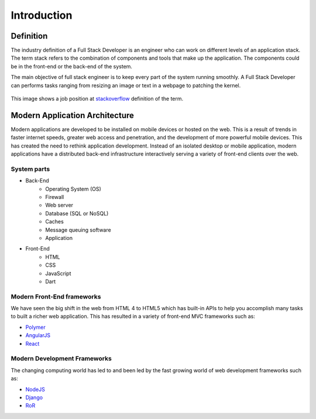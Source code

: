 ************
Introduction
************

Definition
==========

The industry definition of a Full Stack Developer is an engineer who can work on
different levels of an application stack.
The term stack refers to the combination of components and tools that make up the
application. The components could be in the front-end or the back-end of the system.

The main objective of full stack engineer is to keep every part of the system
running smoothly. A Full Stack Developer can performs tasks ranging from resizing an
image or text in a webpage to patching the kernel.

.. figure:: _static/stackoverflow.png
    :align: center
    :alt: Stackoverflow Job Post

    This image shows a job position at `stackoverflow <http://stackoverflow.com/>`_ definition of the term.

Modern Application Architecture
===============================

Modern applications are developed to be installed on mobile devices or hosted
on the web. This is a result of trends in faster internet speeds, greater web
access and penetration, and the development of more powerful mobile devices.
This has created the need to rethink application development. Instead of an
isolated desktop or mobile application, modern applications have a distributed
back-end infrastructure interactively serving a variety of front-end clients
over the web.

.. figure:: _static/aws.png
    :alt: AWS Load Balancer Architecture
    :align: center

System parts
------------

- Back-End
    - Operating System (OS)
    - Firewall
    - Web server
    - Database (SQL or NoSQL)
    - Caches
    - Message queuing software
    - Application
- Front-End
    - HTML
    - CSS
    - JavaScript
    - Dart

Modern Front-End frameworks
---------------------------

We have seen the big shift in the web from HTML 4 to HTML5 which has built-in
APIs to help you accomplish many tasks to built a richer web application.
This has resulted in a variety of front-end MVC frameworks such as:

- `Polymer <https://www.polymer-project.org/>`_
- `AngularJS <https://angularjs.org/>`_
- `React <http://facebook.github.io/react/index.html>`_

Modern Development Frameworks
-----------------------------

The changing computing world has led to and been led by
the fast growing world of web development frameworks such as:

- `NodeJS <http://nodejs.org/>`_
- `Django <https://www.djangoproject.com/>`_
- `RoR <http://rubyonrails.org/>`_
